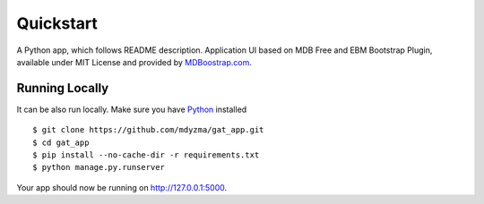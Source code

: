 .. quickstart:

Quickstart
==========

A Python app, which follows README description.
Application UI based on MDB Free and EBM Bootstrap Plugin, available under MIT License and provided by `MDBoostrap.com <https://mdbootstrap.com>`_.


Running Locally
---------------

It can be also run locally. Make sure you have Python_ installed ::

    $ git clone https://github.com/mdyzma/gat_app.git
    $ cd gat_app
    $ pip install --no-cache-dir -r requirements.txt
    $ python manage.py.runserver

Your app should now be running on `http://127.0.0.1:5000 <http://localhost:5000/>`_.




.. links

.. _Python: http://install.python-guide.org
